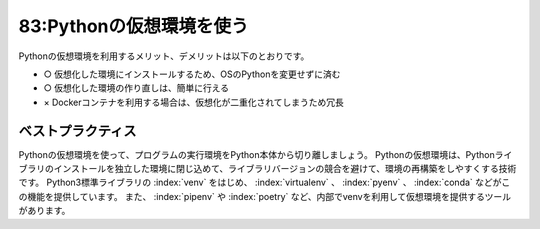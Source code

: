 =========================
83:Pythonの仮想環境を使う
=========================

Pythonの仮想環境を利用するメリット、デメリットは以下のとおりです。

* ○ 仮想化した環境にインストールするため、OSのPythonを変更せずに済む
* ○ 仮想化した環境の作り直しは、簡単に行える
* × Dockerコンテナを利用する場合は、仮想化が二重化されてしまうため冗長

ベストプラクティス
===========================

Pythonの仮想環境を使って、プログラムの実行環境をPython本体から切り離しましょう。
Pythonの仮想環境は、Pythonライブラリのインストールを独立した環境に閉じ込めて、ライブラリバージョンの競合を避けて、環境の再構築をしやすくする技術です。
Python3標準ライブラリの :index:`venv` をはじめ、 :index:`virtualenv` 、 :index:`pyenv` 、 :index:`conda` などがこの機能を提供しています。
また、 :index:`pipenv` や :index:`poetry` など、内部でvenvを利用して仮想環境を提供するツールがあります。

.. omission::

